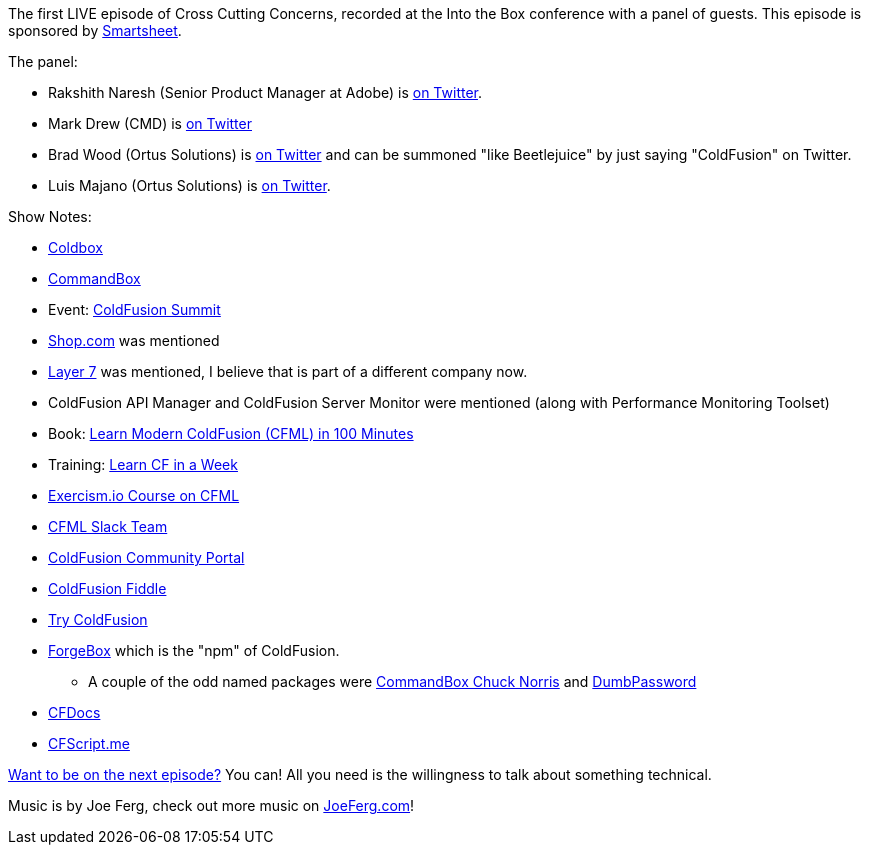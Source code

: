 :imagesdir: images
:meta-description: The first LIVE episode of Cross Cutting Concerns, recorded at the Into the Box conference.
:title: Podcast 085 - ColdFusion Panel (LIVE!)
:slug: Podcast-085-ColdFusion-Panel-LIVE
:tags: podcast, coldfusion
:heroimage: https://crosscuttingconcerns.blob.core.windows.net:443/podcasts/085IntoTheBoxLive.jpg
:podcastpath: https://crosscuttingconcerns.blob.core.windows.net:443/podcasts/085IntoTheBoxLive.mp3
:podcastsize: 35615526
:podcastlength: 28:41

The first LIVE episode of Cross Cutting Concerns, recorded at the Into the Box conference with a panel of guests. This episode is sponsored by link:https://smartsheet.com/crosscuttingconcerns[Smartsheet].

The panel:

* Rakshith Naresh (Senior Product Manager at Adobe) is link:https://twitter.com/rakshithn[on Twitter].
* Mark Drew (CMD) is link:https://twitter.com/markdrew[on Twitter]
* Brad Wood (Ortus Solutions) is link:https://twitter.com/bdw429s[on Twitter] and can be summoned "like Beetlejuice" by just saying "ColdFusion" on Twitter.
* Luis Majano (Ortus Solutions) is link:https://twitter.com/lmajano[on Twitter].

Show Notes:

* link:https://www.coldbox.org/[Coldbox]
* link:https://www.ortussolutions.com/products/commandbox[CommandBox]
* Event: link:https://cfsummit.adobeevents.com/[ColdFusion Summit]
* link:https://www.shop.com/[Shop.com] was mentioned
* link:https://www.ca.com/us/company/acquisitions/layer-7-is-now-ca-technologies.html[Layer 7] was mentioned, I believe that is part of a different company now.
* ColdFusion API Manager and ColdFusion Server Monitor were mentioned (along with Performance Monitoring Toolset)
* Book: link:https://www.ortussolutions.com/learn/coldfusion[Learn Modern ColdFusion (CFML) in 100 Minutes]
* Training: link:http://learncfinaweek.com/[Learn CF in a Week]
* link:http://exercism.io/languages/cfml/about[Exercism.io Course on CFML]
* link:http://cfml-slack.herokuapp.com/[CFML Slack Team]
* link:https://coldfusion.adobe.com/[ColdFusion Community Portal]
* link:https://cffiddle.org/[ColdFusion Fiddle]
* link:https://www.trycf.com/[Try ColdFusion]
* link:https://www.forgebox.io/[ForgeBox] which is the "npm" of ColdFusion.
** A couple of the odd named packages were link:https://www.forgebox.io/view/CommandBox-Chuck-Norris[CommandBox Chuck Norris] and link:https://www.forgebox.io/view/dumbpassword[DumbPassword]
* link:https://cfdocs.org/[CFDocs]
* link:http://cfscript.me/[CFScript.me]

link:http://crosscuttingconcerns.com/Want-to-be-on-a-podcast[Want to be on the next episode?] You can! All you need is the willingness to talk about something technical.

Music is by Joe Ferg, check out more music on link:http://joeferg.com[JoeFerg.com]!